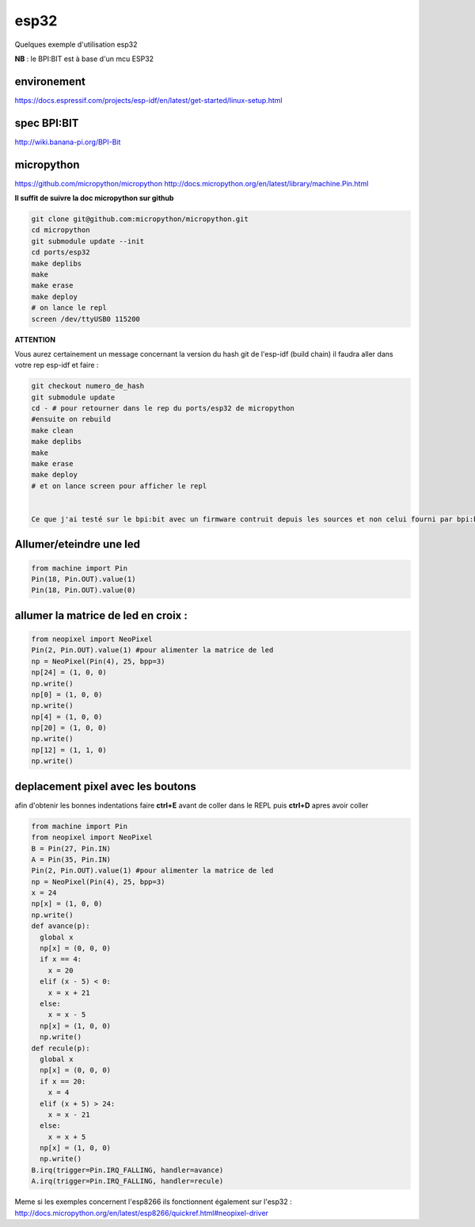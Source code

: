 esp32
=====

Quelques exemple d'utilisation esp32

**NB** : le BPI:BIT est à base d'un mcu ESP32

environement
------------
https://docs.espressif.com/projects/esp-idf/en/latest/get-started/linux-setup.html

spec BPI:BIT
------------

http://wiki.banana-pi.org/BPI-Bit

micropython
-----------

https://github.com/micropython/micropython
http://docs.micropython.org/en/latest/library/machine.Pin.html

**Il suffit de suivre la doc micropython sur github**

.. sourcecode:: bash

    git clone git@github.com:micropython/micropython.git
    cd micropython
    git submodule update --init
    cd ports/esp32
    make deplibs
    make
    make erase
    make deploy
    # on lance le repl
    screen /dev/ttyUSB0 115200


**ATTENTION**

Vous aurez certainement un message concernant la version du hash git de l'esp-idf (build chain)
il faudra aller dans votre rep esp-idf et faire : 

.. sourcecode:: bash

    git checkout numero_de_hash
    git submodule update
    cd - # pour retourner dans le rep du ports/esp32 de micropython
    #ensuite on rebuild
    make clean
    make deplibs
    make
    make erase
    make deploy
    # et on lance screen pour afficher le repl


    Ce que j'ai testé sur le bpi:bit avec un firmware contruit depuis les sources et non celui fourni par bpi:bit

Allumer/eteindre une led
------------------------

.. sourcecode:: python


    from machine import Pin
    Pin(18, Pin.OUT).value(1)
    Pin(18, Pin.OUT).value(0)

allumer la matrice de led en croix :
------------------------------------

.. sourcecode:: python

    
    from neopixel import NeoPixel
    Pin(2, Pin.OUT).value(1) #pour alimenter la matrice de led
    np = NeoPixel(Pin(4), 25, bpp=3)
    np[24] = (1, 0, 0)
    np.write()
    np[0] = (1, 0, 0)
    np.write()
    np[4] = (1, 0, 0)
    np[20] = (1, 0, 0)
    np.write()
    np[12] = (1, 1, 0)
    np.write()

deplacement pixel avec les boutons
----------------------------------

afin d'obtenir les bonnes indentations faire **ctrl+E** avant de coller dans le REPL puis **ctrl+D** apres avoir coller

.. sourcecode:: python

    from machine import Pin
    from neopixel import NeoPixel
    B = Pin(27, Pin.IN)
    A = Pin(35, Pin.IN)
    Pin(2, Pin.OUT).value(1) #pour alimenter la matrice de led
    np = NeoPixel(Pin(4), 25, bpp=3)
    x = 24
    np[x] = (1, 0, 0)
    np.write()
    def avance(p):
      global x
      np[x] = (0, 0, 0)
      if x == 4:
        x = 20
      elif (x - 5) < 0:
        x = x + 21
      else:
        x = x - 5
      np[x] = (1, 0, 0)
      np.write()
    def recule(p):
      global x
      np[x] = (0, 0, 0)
      if x == 20:
        x = 4
      elif (x + 5) > 24:
        x = x - 21 
      else:
        x = x + 5
      np[x] = (1, 0, 0)
      np.write()
    B.irq(trigger=Pin.IRQ_FALLING, handler=avance)
    A.irq(trigger=Pin.IRQ_FALLING, handler=recule)

Meme si les exemples concernent l'esp8266 ils fonctionnent également sur l'esp32 :
http://docs.micropython.org/en/latest/esp8266/quickref.html#neopixel-driver
